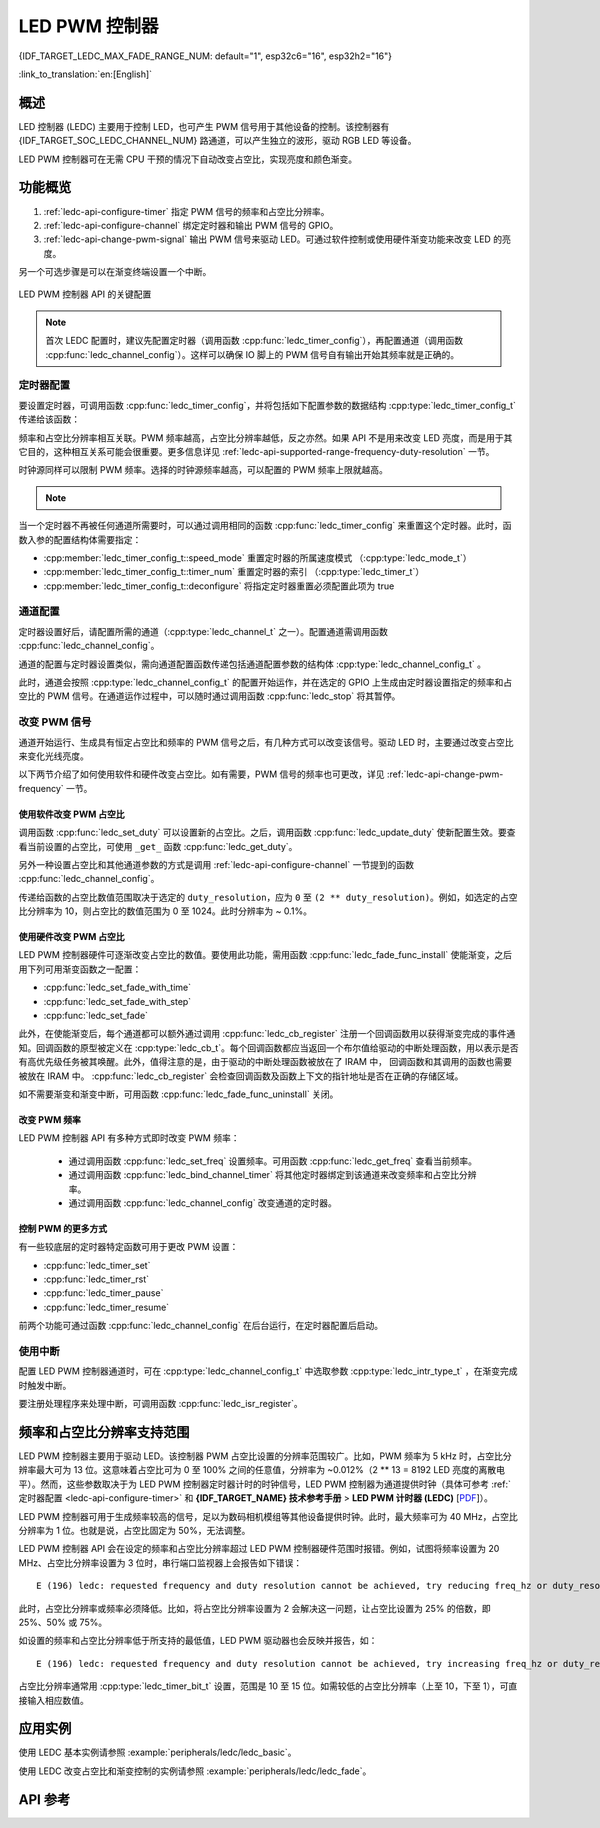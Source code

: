 LED PWM 控制器
==============

{IDF_TARGET_LEDC_MAX_FADE_RANGE_NUM: default="1", esp32c6="16", esp32h2="16"}

:link_to_translation:`en:[English]`

概述
------------

LED 控制器 (LEDC) 主要用于控制 LED，也可产生 PWM 信号用于其他设备的控制。该控制器有 {IDF_TARGET_SOC_LEDC_CHANNEL_NUM} 路通道，可以产生独立的波形，驱动 RGB LED 等设备。

.. only:: esp32

    LEDC 通道共有两组，分别为 8 路高速通道和 8 路低速通道。高速通道模式在硬件中实现，可以自动且无干扰地改变 PWM 占空比。低速通道模式下，PWM 占空比需要由软件中的驱动器改变。每组通道都可以使用不同的时钟源。

LED PWM 控制器可在无需 CPU 干预的情况下自动改变占空比，实现亮度和颜色渐变。


功能概览
----------------------

.. only:: esp32

    设置 LEDC 通道在 :ref:`高速模式或低速模式 <ledc-api-high_low_speed_mode>` 下运行，需要进行如下配置：


.. only:: not esp32

    设置 LEDC 通道分三步完成。注意，与 ESP32 不同，{IDF_TARGET_NAME} 仅支持设置通道为低速模式。

1. :ref:`ledc-api-configure-timer` 指定 PWM 信号的频率和占空比分辨率。
2. :ref:`ledc-api-configure-channel` 绑定定时器和输出 PWM 信号的 GPIO。
3. :ref:`ledc-api-change-pwm-signal` 输出 PWM 信号来驱动 LED。可通过软件控制或使用硬件渐变功能来改变 LED 的亮度。

另一个可选步骤是可以在渐变终端设置一个中断。

.. figure:: ../../../_static/ledc-api-settings.jpg
    :align: center
    :alt: Key Settings of LED PWM Controller's API
    :figclass: align-center

    LED PWM 控制器 API 的关键配置

.. note::

    首次 LEDC 配置时，建议先配置定时器（调用函数 :cpp:func:`ledc_timer_config`），再配置通道（调用函数 :cpp:func:`ledc_channel_config`）。这样可以确保 IO 脚上的 PWM 信号自有输出开始其频率就是正确的。


.. _ledc-api-configure-timer:

定时器配置
^^^^^^^^^^^^^^^

要设置定时器，可调用函数 :cpp:func:`ledc_timer_config`，并将包括如下配置参数的数据结构 :cpp:type:`ledc_timer_config_t` 传递给该函数：

.. list::

    :esp32:     - 速度模式 :cpp:type:`ledc_mode_t`
    :not esp32: - 速度模式（值必须为 ``LEDC_LOW_SPEED_MODE``）
    - 定时器索引 :cpp:type:`ledc_timer_t`
    - PWM 信号频率（Hz）
    - PWM 占空比分辨率
    - 时钟源 :cpp:type:`ledc_clk_cfg_t`

频率和占空比分辨率相互关联。PWM 频率越高，占空比分辨率越低，反之亦然。如果 API 不是用来改变 LED 亮度，而是用于其它目的，这种相互关系可能会很重要。更多信息详见 :ref:`ledc-api-supported-range-frequency-duty-resolution` 一节。

时钟源同样可以限制 PWM 频率。选择的时钟源频率越高，可以配置的 PWM 频率上限就越高。

.. only:: esp32

    .. list-table:: {IDF_TARGET_NAME} LEDC 时钟源特性
       :widths: 5 5 8 20
       :header-rows: 1

       * - 时钟名称
         - 时钟频率
         - 速度模式
         - 时钟功能
       * - APB_CLK
         - 80 MHz
         - 高速 / 低速
         - /
       * - REF_TICK
         - 1 MHz
         - 高速 / 低速
         - 支持动态调频 (DFS) 功能
       * - RC_FAST_CLK
         - ~ 8 MHz
         - 低速
         - 支持动态调频 (DFS) 功能，支持Light-sleep模式

.. only:: esp32s2

    .. list-table:: {IDF_TARGET_NAME} LEDC 时钟源特性
       :widths: 10 10 30
       :header-rows: 1

       * - 时钟名称
         - 时钟频率
         - 时钟功能
       * - APB_CLK
         - 80 MHz
         - /
       * - REF_TICK
         - 1 MHz
         - 支持动态调频 (DFS) 功能
       * - RC_FAST_CLK
         - ~ 8 MHz
         - 支持动态调频 (DFS) 功能，支持 Light-sleep 模式
       * - XTAL_CLK
         - 40 MHz
         - 支持动态调频 (DFS) 功能

.. only:: esp32s3 or esp32c3

    .. list-table:: {IDF_TARGET_NAME} LEDC 时钟源特性
       :widths: 10 10 30
       :header-rows: 1

       * - 时钟名称
         - 时钟频率
         - 时钟功能
       * - APB_CLK
         - 80 MHz
         - /
       * - RC_FAST_CLK
         - ~ 20 MHz
         - 支持动态调频（DFS）功能，支持 Light-sleep 模式
       * - XTAL_CLK
         - 40 MHz
         - 支持动态调频（DFS）功能

.. only:: esp32c2

    .. list-table:: {IDF_TARGET_NAME} LEDC 时钟源特性
       :widths: 10 10 30
       :header-rows: 1

       * - 时钟名称
         - 时钟频率
         - 时钟功能
       * - PLL_60M_CLK
         - 60 MHz
         - /
       * - RC_FAST_CLK
         - ~ 20 MHz
         - 支持动态调频 (DFS) 功能，支持Light-sleep模式
       * - XTAL_CLK
         - 40 MHz
         - 支持动态调频 (DFS) 功能

.. only:: esp32c6

    .. list-table:: {IDF_TARGET_NAME} LEDC 时钟源特性
       :widths: 10 10 30
       :header-rows: 1

       * - 时钟名称
         - 时钟频率
         - 时钟功能
       * - PLL_80M_CLK
         - 80 MHz
         - /
       * - RC_FAST_CLK
         - ~ 20 MHz
         - 支持动态调频 (DFS) 功能，支持 Light-sleep 模式
       * - XTAL_CLK
         - 40 MHz
         - 支持动态调频 (DFS) 功能

.. only:: esp32h2

    .. list-table:: {IDF_TARGET_NAME} LEDC 时钟源特性
       :widths: 10 10 30
       :header-rows: 1

       * - 时钟名称
         - 时钟频率
         - 时钟功能
       * - PLL_96M_CLK
         - 96 MHz
         - /
       * - RC_FAST_CLK
         - ~ 8 MHz
         - 支持动态调频 (DFS) 功能，支持 Light-sleep 模式
       * - XTAL_CLK
         - 32 MHz
         - 支持动态调频 (DFS) 功能

.. note::

    .. only:: SOC_CLK_RC_FAST_SUPPORT_CALIBRATION

        1. 如果 {IDF_TARGET_NAME} 的定时器选用了 ``RC_FAST_CLK`` 作为其时钟源，驱动会通过内部校准来得知这个时钟源的实际频率。这样确保了输出 PWM 信号频率的精准性。

    .. only:: not SOC_CLK_RC_FAST_SUPPORT_CALIBRATION

        1. 如果 {IDF_TARGET_NAME} 的定时器选用了 ``RC_FAST_CLK`` 作为其时钟源，LEDC 的输出 PWM 信号频率可能会与设定值有一定偏差。由于 {IDF_TARGET_NAME} 的硬件限制，驱动无法通过内部校准得知这个时钟源的实际频率。因此驱动默认使用其理论频率进行计算。

    .. only:: not SOC_LEDC_HAS_TIMER_SPECIFIC_MUX

        2. {IDF_TARGET_NAME} 的所有定时器共用一个时钟源。因此 {IDF_TARGET_NAME} 不支持给不同的定时器配置不同的时钟源。

当一个定时器不再被任何通道所需要时，可以通过调用相同的函数 :cpp:func:`ledc_timer_config` 来重置这个定时器。此时，函数入参的配置结构体需要指定：

-  :cpp:member:`ledc_timer_config_t::speed_mode` 重置定时器的所属速度模式 （:cpp:type:`ledc_mode_t`）

-  :cpp:member:`ledc_timer_config_t::timer_num` 重置定时器的索引 （:cpp:type:`ledc_timer_t`）

-  :cpp:member:`ledc_timer_config_t::deconfigure` 将指定定时器重置必须配置此项为 true


.. _ledc-api-configure-channel:

通道配置
^^^^^^^^^^^^^^^^^

定时器设置好后，请配置所需的通道（:cpp:type:`ledc_channel_t` 之一）。配置通道需调用函数 :cpp:func:`ledc_channel_config`。

通道的配置与定时器设置类似，需向通道配置函数传递包括通道配置参数的结构体 :cpp:type:`ledc_channel_config_t` 。

此时，通道会按照 :cpp:type:`ledc_channel_config_t` 的配置开始运作，并在选定的 GPIO 上生成由定时器设置指定的频率和占空比的 PWM 信号。在通道运作过程中，可以随时通过调用函数 :cpp:func:`ledc_stop` 将其暂停。


.. _ledc-api-change-pwm-signal:

改变 PWM 信号
^^^^^^^^^^^^^^^^^

通道开始运行、生成具有恒定占空比和频率的 PWM 信号之后，有几种方式可以改变该信号。驱动 LED 时，主要通过改变占空比来变化光线亮度。

以下两节介绍了如何使用软件和硬件改变占空比。如有需要，PWM 信号的频率也可更改，详见 :ref:`ledc-api-change-pwm-frequency` 一节。

.. only:: not esp32

    .. note::

        在 {IDF_TARGET_NAME} 的 LED PWM 控制器中，所有的定时器和通道都只支持低速模式。对 PWM 设置的任何改变，都需要由软件显式地触发（见下文）。


使用软件改变 PWM 占空比
""""""""""""""""""""""""""""""""""""

调用函数 :cpp:func:`ledc_set_duty` 可以设置新的占空比。之后，调用函数 :cpp:func:`ledc_update_duty` 使新配置生效。要查看当前设置的占空比，可使用 ``_get_`` 函数 :cpp:func:`ledc_get_duty`。

另外一种设置占空比和其他通道参数的方式是调用 :ref:`ledc-api-configure-channel` 一节提到的函数 :cpp:func:`ledc_channel_config`。

传递给函数的占空比数值范围取决于选定的 ``duty_resolution``，应为 ``0`` 至 ``(2 ** duty_resolution)``。例如，如选定的占空比分辨率为 10，则占空比的数值范围为 0 至 1024。此时分辨率为 ~ 0.1%。

.. only:: esp32 or esp32s2 or esp32s3 or esp32c3 or esp32c2 or esp32c6 or esp32h2 or esp32p4

    .. warning::

        在 {IDF_TARGET_NAME} 上，当通道绑定的定时器配置了其最大 PWM 占空比分辨率（ ``MAX_DUTY_RES`` ），通道的占空比不能被设置到 ``(2 ** MAX_DUTY_RES)`` 。否则，硬件内部占空比计数器会溢出，并导致占空比计算错误。


使用硬件改变 PWM 占空比
""""""""""""""""""""""""""""""""""""

LED PWM 控制器硬件可逐渐改变占空比的数值。要使用此功能，需用函数 :cpp:func:`ledc_fade_func_install` 使能渐变，之后用下列可用渐变函数之一配置：

* :cpp:func:`ledc_set_fade_with_time`
* :cpp:func:`ledc_set_fade_with_step`
* :cpp:func:`ledc_set_fade`

.. only:: SOC_LEDC_GAMMA_CURVE_FADE_SUPPORTED

    {IDF_TARGET_NAME} 的硬件额外支持多达 {IDF_TARGET_LEDC_MAX_FADE_RANGE_NUM} 次，无需 CPU 介入的连续渐变。此功能可以更加有效便捷得实现一个带伽马校正的渐变。

    众所周知，人眼所感知的亮度与 PWM 占空比并非成线性关系。为了能使人感观上认为一盏灯明暗的变化是线性的，我们对其 PWM 信号的占空比控制必须为非线性的，俗称伽马校正。LED PWM 控制器可以通过多段线型拟合来模仿伽马曲线渐变。 你需要自己在应用程序中分配一段用以保存渐变参数的内存块，并提供开始和结束的占空比，伽马校正公式，以及期望的线性渐变段数信息，:cpp:func:`ledc_fill_multi_fade_param_list` 就能快速生成所有分段线性渐变的参数。或者你也可以自己直接构造一个 :cpp:type:`ledc_fade_param_config_t` 的数组。在获得所有渐变参数后，通过将 :cpp:type:`ledc_fade_param_config_t` 数组的指针和渐变区间数传入 :cpp:func:`ledc_set_multi_fade`，一次连续渐变的配置就完成了。

.. only:: esp32

    最后需要调用 :cpp:func:`ledc_fade_start` 开启渐变。渐变可以在阻塞或非阻塞模式下运行，具体区别请查看 :cpp:enum:`ledc_fade_mode_t`。需要特别注意的是，不管在哪种模式下，下一次渐变或单次占空比配置的指令生效都必须等到前一次渐变结束。由于 {IDF_TARGET_NAME} 的硬件限制，在渐变达到原先预期的占空比前想要中止本次渐变是不被支持的。

.. only:: not esp32

    最后需要调用 :cpp:func:`ledc_fade_start` 开启渐变。渐变可以在阻塞或非阻塞模式下运行，具体区别请查看 :cpp:enum:`ledc_fade_mode_t`。需要特别注意的是，不管在哪种模式下，下一次渐变或是单次占空比配置的指令生效都必须等到前一次渐变完成或被中止。中止一个正在运行中的渐变需要调用函数 :cpp:func:`ledc_fade_stop`。

此外，在使能渐变后，每个通道都可以额外通过调用 :cpp:func:`ledc_cb_register` 注册一个回调函数用以获得渐变完成的事件通知。回调函数的原型被定义在 :cpp:type:`ledc_cb_t`。每个回调函数都应当返回一个布尔值给驱动的中断处理函数，用以表示是否有高优先级任务被其唤醒。此外，值得注意的是，由于驱动的中断处理函数被放在了 IRAM 中， 回调函数和其调用的函数也需要被放在 IRAM 中。 :cpp:func:`ledc_cb_register` 会检查回调函数及函数上下文的指针地址是否在正确的存储区域。

如不需要渐变和渐变中断，可用函数 :cpp:func:`ledc_fade_func_uninstall` 关闭。


.. _ledc-api-change-pwm-frequency:

改变 PWM 频率
""""""""""""""""""""

LED PWM 控制器 API 有多种方式即时改变 PWM 频率：

    * 通过调用函数 :cpp:func:`ledc_set_freq` 设置频率。可用函数 :cpp:func:`ledc_get_freq` 查看当前频率。
    * 通过调用函数 :cpp:func:`ledc_bind_channel_timer` 将其他定时器绑定到该通道来改变频率和占空比分辨率。
    * 通过调用函数 :cpp:func:`ledc_channel_config` 改变通道的定时器。


控制 PWM 的更多方式
"""""""""""""""""""""

有一些较底层的定时器特定函数可用于更改 PWM 设置：

* :cpp:func:`ledc_timer_set`
* :cpp:func:`ledc_timer_rst`
* :cpp:func:`ledc_timer_pause`
* :cpp:func:`ledc_timer_resume`

前两个功能可通过函数 :cpp:func:`ledc_channel_config` 在后台运行，在定时器配置后启动。


使用中断
^^^^^^^^^^^^^^

配置 LED PWM 控制器通道时，可在 :cpp:type:`ledc_channel_config_t` 中选取参数 :cpp:type:`ledc_intr_type_t` ，在渐变完成时触发中断。

要注册处理程序来处理中断，可调用函数 :cpp:func:`ledc_isr_register`。


.. only:: esp32

    .. _ledc-api-high_low_speed_mode:

    LED PWM 控制器高速和低速模式
    ----------------------------------

    高速模式的优点是可平稳地改变定时器设置。也就是说，高速模式下如定时器设置改变，此变更会自动应用于定时器的下一次溢出中断。而更新低速定时器时，设置变更应由软件显式触发。LED PWM 驱动的设置将在硬件层面被修改，比如在调用函数 :cpp:func:`ledc_timer_config` 或 :cpp:func:`ledc_timer_set` 时。

    更多关于速度模式的详细信息请参阅 **{IDF_TARGET_NAME} 技术参考手册** > **LED PWM 控制器 (LEDC)** [`PDF <{IDF_TARGET_TRM_EN_URL}#ledpwm>`__]。

    .. _ledc-api-supported-range-frequency-duty-resolution:

.. only:: not esp32

    .. _ledc-api-supported-range-frequency-duty-resolution:

频率和占空比分辨率支持范围
-------------------------------------------------

LED PWM 控制器主要用于驱动 LED。该控制器 PWM 占空比设置的分辨率范围较广。比如，PWM 频率为 5 kHz 时，占空比分辨率最大可为 13 位。这意味着占空比可为 0 至 100% 之间的任意值，分辨率为 ~0.012%（2 ** 13 = 8192 LED 亮度的离散电平）。然而，这些参数取决于为 LED PWM 控制器定时器计时的时钟信号，LED PWM 控制器为通道提供时钟（具体可参考 :ref:`定时器配置 <ledc-api-configure-timer>` 和 **{IDF_TARGET_NAME} 技术参考手册** > **LED PWM 计时器 (LEDC)** [`PDF <{IDF_TARGET_TRM_EN_URL}#ledpwm>`__]）。

LED PWM 控制器可用于生成频率较高的信号，足以为数码相机模组等其他设备提供时钟。此时，最大频率可为 40 MHz，占空比分辨率为 1 位。也就是说，占空比固定为 50%，无法调整。

LED PWM 控制器 API 会在设定的频率和占空比分辨率超过 LED PWM 控制器硬件范围时报错。例如，试图将频率设置为 20 MHz、占空比分辨率设置为 3 位时，串行端口监视器上会报告如下错误：

.. highlight:: none

::

    E (196) ledc: requested frequency and duty resolution cannot be achieved, try reducing freq_hz or duty_resolution. div_param=128

此时，占空比分辨率或频率必须降低。比如，将占空比分辨率设置为 2 会解决这一问题，让占空比设置为 25% 的倍数，即 25%、50% 或 75%。

如设置的频率和占空比分辨率低于所支持的最低值，LED PWM 驱动器也会反映并报告，如：

::

    E (196) ledc: requested frequency and duty resolution cannot be achieved, try increasing freq_hz or duty_resolution. div_param=128000000

占空比分辨率通常用 :cpp:type:`ledc_timer_bit_t` 设置，范围是 10 至 15 位。如需较低的占空比分辨率（上至 10，下至 1），可直接输入相应数值。


应用实例
-------------------

使用 LEDC 基本实例请参照 :example:`peripherals/ledc/ledc_basic`。

使用 LEDC 改变占空比和渐变控制的实例请参照 :example:`peripherals/ledc/ledc_fade`。

.. only:: SOC_LEDC_GAMMA_CURVE_FADE_SUPPORTED

    使用 LEDC 对 RGB LED 实现带伽马校正的颜色控制实例请参照 :example:`peripherals/ledc/ledc_gamma_curve_fade`。

API 参考
-------------

.. include-build-file:: inc/ledc.inc
.. include-build-file:: inc/ledc_types.inc
